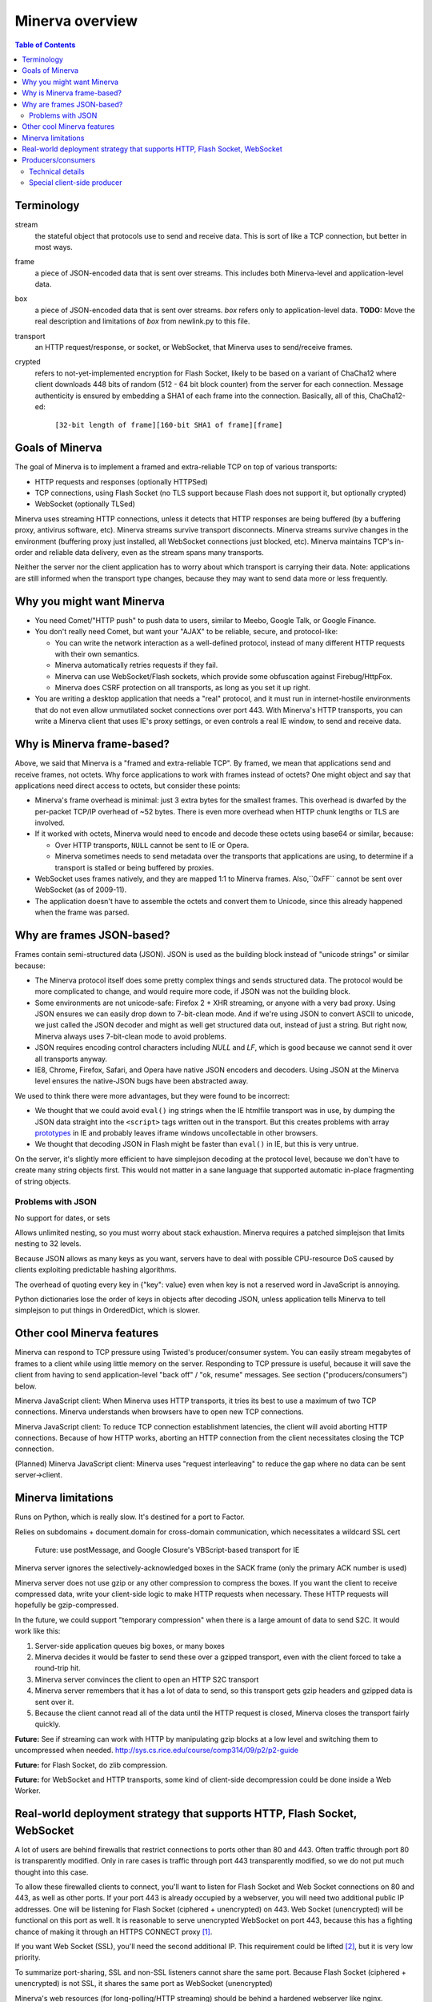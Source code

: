 =============
Minerva overview
=============

.. contents:: Table of Contents


Terminology
=========
stream
	the stateful object that protocols use to send and receive data. This is sort
	of like a TCP connection, but better in most ways.
frame
	a piece of JSON-encoded data that is sent over streams. This includes both
	Minerva-level and application-level data.
box
	a piece of JSON-encoded data that is sent over streams. *box* refers only
	to application-level data.
	**TODO:** Move the real description and limitations of *box* from newlink.py to this file.
transport
	an HTTP request/response, or socket, or WebSocket, that Minerva uses to
	send/receive frames.
crypted
	refers to not-yet-implemented encryption for Flash Socket, likely to be based
	on a variant of ChaCha12 where client downloads 448 bits of random
	(512 - 64 bit block counter) from the server for each connection. Message
	authenticity is ensured by embedding a SHA1 of each frame into the connection.
	Basically, all of this, ChaCha12-ed:

		``[32-bit length of frame][160-bit SHA1 of frame][frame]``


Goals of Minerva
============

The goal of Minerva is to implement a framed and extra-reliable TCP on top of
various transports:

*	HTTP requests and responses (optionally HTTPSed)
*	TCP connections, using Flash Socket (no TLS support because Flash does not support it, but optionally crypted)
*	WebSocket (optionally TLSed)

Minerva uses streaming HTTP connections, unless it detects that HTTP responses
are being buffered (by a buffering proxy, antivirus software, etc). Minerva streams
survive transport disconnects. Minerva streams survive
changes in the environment (buffering proxy just installed, all WebSocket connections
just blocked, etc). Minerva maintains TCP's in-order and reliable data delivery, even
as the stream spans many transports.

Neither the server nor the client application has to worry about which
transport is carrying their data. Note: applications are still informed when
the transport type changes, because they may want to send
data more or less frequently.


Why you might want Minerva
=====================
*	You need Comet/"HTTP push" to push data to users, similar to Meebo, Google Talk, or Google Finance.

*	You don't really need Comet, but want your "AJAX" to be reliable, secure, and protocol-like:

	*	You can write the network interaction as a well-defined protocol, instead of many different
		HTTP requests with their own semantics.

	*	Minerva automatically retries requests if they fail.

	*	Minerva can use WebSocket/Flash sockets, which provide some obfuscation against
		Firebug/HttpFox.

	*	Minerva does CSRF protection on all transports, as long as you set it up right.

*	You are writing a desktop application that needs a "real" protocol, and it must run in
	internet-hostile environments that do not even allow unmutilated socket connections over port 443.
	With Minerva's HTTP transports, you can write a Minerva client that uses IE's proxy settings,
	or even controls a real IE window, to send and receive data.



Why is Minerva frame-based?
=====================

Above, we said that Minerva is a "framed and extra-reliable TCP".
By framed, we mean that applications send and receive frames, not octets.
Why force applications to work with frames instead of octets? One might
object and say that applications need direct access to octets, but consider these points:

*	Minerva's frame overhead is minimal: just 3 extra bytes for the smallest frames.
	This overhead is dwarfed by the per-packet TCP/IP overhead of ~52 bytes.
	There is even more overhead when HTTP chunk lengths or TLS are involved.

*	If it worked with octets, Minerva would need to encode and decode these octets
	using base64 or similar, because:

	*	Over HTTP transports, ``NULL`` cannot be sent to IE or Opera.

	*	Minerva sometimes needs to send metadata over the transports that applications are using,
		to determine if a transport is stalled or being buffered by proxies.

*	WebSocket uses frames natively, and they are mapped 1:1 to Minerva frames.
	Also,``0xFF`` cannot be sent over WebSocket (as of 2009-11).

*	The application doesn't have to assemble the octets and convert them to Unicode,
	since this already happened when the frame was parsed.


Why are frames JSON-based?
=====================

Frames contain semi-structured data (JSON). JSON is used as the building block
instead of "unicode strings" or similar because:

*	The Minerva protocol itself does some pretty complex things and sends structured
	data. The protocol would be more complicated to change, and would require more
	code, if JSON was not the building block.

*	Some environments are not unicode-safe: Firefox 2 + XHR streaming,
	or anyone with a very bad proxy. Using JSON ensures we can easily drop down to
	7-bit-clean mode. And if we're using JSON to convert ASCII to unicode, we just
	called the JSON decoder and might as well get structured data out, instead of
	just a string. But right now, Minerva always uses 7-bit-clean mode to avoid problems.

*	JSON requires encoding control characters including `NULL` and `LF`, which is good
	because we cannot send it over all transports anyway.

*	IE8, Chrome, Firefox, Safari, and Opera have native JSON encoders and decoders.
	Using JSON at the Minerva level ensures the native-JSON bugs have been abstracted
	away.

We used to think there were more advantages, but they were found to be incorrect:

* 	We thought that we could avoid ``eval()`` ing strings when the IE htmlfile transport
	was in use, by dumping the JSON data straight into the ``<script>`` tags written
	out in the transport. But this
	creates problems with array prototypes_ in IE and probably leaves iframe windows
	uncollectable in other browsers.

*	We thought that decoding JSON in Flash might be faster than ``eval()`` in IE,
	but this is very untrue.

.. _prototypes: see comments in ``goog.typeOf`` in Closure Library.

On the server, it's slightly more efficient to have simplejson decoding at the protocol
level, because we don't have to create many string objects first. This would not matter
in a sane language that supported automatic in-place fragmenting of string objects.


Problems with JSON
-------------------------
No support for dates, or sets

Allows unlimited nesting, so you must worry about stack exhaustion. Minerva requires a
patched simplejson that limits nesting to 32 levels.

Because JSON allows as many keys as you want, servers have to deal with possible
CPU-resource DoS caused by clients exploiting predictable hashing algorithms.

The overhead of quoting every key in {"key": value} even when key is not a
reserved word in JavaScript is annoying.

Python dictionaries lose the order of keys in objects after decoding JSON, unless
application tells Minerva to tell simplejson to put things in OrderedDict, which is
slower.


Other cool Minerva features
====================

Minerva can respond to TCP pressure using Twisted's producer/consumer system.
You can easily stream megabytes of frames to a client while using little memory
on the server. Responding to TCP pressure is useful, because it will save the client
from having to send application-level "back off" / "ok, resume" messages.
See section ("producers/consumers") below.

Minerva JavaScript client: When Minerva uses HTTP transports, it tries its best to use a maximum
of two TCP connections. Minerva understands when browsers have to open new TCP connections.

Minerva JavaScript client: To reduce TCP connection establishment latencies, the client will avoid
aborting HTTP connections. Because of how HTTP works, aborting an HTTP connection
from the client necessitates closing the TCP connection.

(Planned) Minerva JavaScript client: Minerva uses "request interleaving" to reduce the gap
where no data can be sent server->client.



Minerva limitations
=============

Runs on Python, which is really slow. It's destined for a port to Factor.

Relies on subdomains + document.domain for cross-domain communication,
which necessitates a wildcard SSL cert

	Future: use postMessage, and Google Closure's VBScript-based transport for IE

Minerva server ignores the selectively-acknowledged boxes in the SACK frame
(only the primary ACK number is used)

Minerva server does not use gzip or any other compression to compress the boxes.
If you want the client to receive compressed data, write your client-side logic to make
HTTP requests when necessary. These HTTP requests will hopefully be gzip-compressed.

In the future, we could support "temporary compression" when there is a large amount
of data to send S2C. It would work like this:

1.	Server-side application queues big boxes, or many boxes
2.	Minerva decides it would be faster to send these over a gzipped transport, even with
	the client forced to take a round-trip hit.
3.	Minerva server convinces the client to open an HTTP S2C transport
4.	Minerva server remembers that it has a lot of data to send, so this transport gets gzip headers
	and gzipped data is sent over it.
5.	Because the client cannot read all of the data until the HTTP request is closed, Minerva
	closes the transport fairly quickly.

**Future:** See if streaming can work with HTTP by manipulating gzip blocks at a low level
and switching them to uncompressed when needed.
http://sys.cs.rice.edu/course/comp314/09/p2/p2-guide

**Future:** for Flash Socket, do zlib compression.

**Future:** for WebSocket and HTTP transports, some kind of client-side decompression
could be done inside a Web Worker.



Real-world deployment strategy that supports HTTP, Flash Socket, WebSocket
=======================================================

A lot of users are behind firewalls that restrict connections to ports other than 80 and 443.
Often traffic through port 80 is transparently modified. Only in rare cases is traffic through
port 443 transparently modified, so we do not put much thought into this case.

To allow these firewalled clients to connect, you'll want to listen for Flash Socket and
Web Socket connections on 80 and 443, as well as other ports. If your port 443
is already occupied by a webserver, you will need two additional public IP addresses.
One will be listening for Flash Socket (ciphered + unencrypted) on 443. Web Socket
(unencrypted) will be functional on this port as well. It is reasonable to serve unencrypted
WebSocket on port 443, because this has a fighting chance of making it through an HTTPS
CONNECT proxy [#]_.

If you want Web Socket (SSL), you'll need the second additional IP. This requirement could be
lifted [#]_, but it is very low priority.

To summarize port-sharing, SSL and non-SSL listeners cannot share the same port.
Because Flash Socket (ciphered + unencrypted) is not SSL, it shares the same port as
WebSocket (unencrypted)

Minerva's web resources (for long-polling/HTTP streaming) should be behind a hardened webserver
like nginx. Compared to twisted.web, nginx is a bit harder to DoS, handles more compatibility
problems, and maintains an SSL session cache [#]_. These advantages probably
outweigh the overhead of an open socket for every long-polling/streaming HTTP request.
In the future, we may move more of Minerva's HTTP functionality into nginx, in the spirit
of nginx_http_push_module [#]_.

Here is a reasonable setup for a small website:

*	nginx listening on ports 80 and 443 on IP0

	*	reverse-proxying non-static content on both ports to a Twisted server that
		is serving web resources, one of which is a newlink.HttpFace

*	Twisted process running:

	*	newlink.HttpFace, listening on a Unix socket or TCP port for upstream
		proxy (often nginx).
	*	newlink.SocketFace, listening on 80, 443, 843, <extra ports> on IP1.
	*	newlink.SocketFace + SSL, listening on 80, 443, <extra ports> on IP2.

Why listen on port 843?
843 is the port where Flash first looks for a Socket master policy file. [#]_ SocketFace serves Flash socket policy files when asked. If Flash
player cannot get the policy file from port 843, it will try to get the policy from the
connection destination port. But by serving the policy on port 843, we reduce the
time needed to establish the first connection.

Note: 843 is used for Minerva data transmission as well, but typically only as
a fallback. It's not restricted to just serving the policy file.

Note that Flash Socket cannot connect to the `+ SSL' listener (which right now it is
only for WebSocket SSL), so we do not need to have a non-SSL SocketFace listen on port 843 on IP2.

Suggested <extra ports> for listening:

*	21 (ftp), 22 (ssh), 110 (pop3), 143 (imap), 465 (SMTPs - MS),
	843 (Flash master policy port) 993 (imap+ssl), 995 (pop3+ssl)

Also, keep in mind that SSL connections will use a lot more memory compared to
non-SSL connections. [#]_

**TODO:** import information about increasing connection limits on Linux, including
raising unix socket backlog for Twisted itself

..	[#] "Most proxies disable CONNECT to anything but port 443."
  	http://lists.whatwg.org/htdig.cgi/whatwg-whatwg.org/2008-November/017241.html

..	[#] This can be done by using Twisted's support for mem-bio SSL, but exarkun says
	this copies data a lot. An alternate approach would be to use OpenSSL's built-in
	passthrough of data when the connection doesn't look like SSL. To work with the
	standard OpenSSL, this might require changing our Minerva protocols a bit to trigger
	OpenSSL's fallback. This approach is very ugly. See http://twistedmatrix.com/trac/ticket/490

..	[#] See nginx/src/event/ngx_event_openssl.c
	http://repo.or.cz/w/nginx.git/blob/master:/src/event/ngx_event_openssl.c

..	[#] http://pushmodule.slact.net/

..	[#] http://www.adobe.com/devnet/flashplayer/articles/fplayer9_security_04.html

..	[#] http://google.com/search?hl=en&q=%22occupancy%20of%20ssl%20connections%22%20nginx


Producers/consumers
================

Like twisted's TCP transport and twisted.web Requests, Minerva supports producers/consumers [#]_.

In Minerva, a producer can be attached to the Stream (generally a MinervaProtocol
attaches itself). This poses some challenges to the implementation, because Minerva
transports may frequently attach and detach from the Stream.

In general, TCP pressure from the TCP transport of the primary
transport directly affects the producer attached to Stream. Also, if the producer is a push
producer and no Minerva transports are attached the Stream, the producer is paused.

..	[#] http://twistedmatrix.com/projects/core/documentation/howto/producers.html


Technical details
---------------------

"type of producer" means pull or push.

This is the object chain, "upstream" objects at top. Objects on adjacent lines
usually know about each other.

*	MinervaProtocol
*	Stream
*	\*Transport
*	(Twisted)

Producer attachment goes downstream, pressure information goes upstream.

When a client connects, (Twisted) causes \*Transport creation,
which causes Stream creation, which causes MinervaProtocol creation. This
might not happen instantly, because \*Transport must be authenticated first.
At this time, there are no producers in the system.

MinervaProtocol can at any time register or unregister a pull or push producer with Stream.

Stream's goal is to attach the same type of producer with every S2C transport that attaches to it,
even if the S2C transport isn't attached yet.

Stream must also unregister producers from transports that are no longer primary transports.

If type of producer is push, Stream must also call pauseProducing on MinervaProtocol whenever
there is no primary transport. It must also call resumeProducing when this situation ends.

\*Transport's job is simple, it just registers itself as the correct type of producer with Twisted.
One edge case: it must remember if Twisted paused it, and if so, pauseProducing newly-attached push producers.

During normal operation for a registered PULL producer, these conditions result in
resumeProducing calls on MinervaProtocol:
*	(Twisted) - [resume] when it wants more data to send

During normal operation for a registered PUSH producer, these conditions result in
pauseProducing or resumeProducing calls on MinervaProtocol:

*	(Twisted) - [resume] when it wants more data to send
*	(Twisted) - [pause] when it has enough data
*	\*Transport - [pause] if it was paused earlier by (Twisted)
*	Stream - [pause] when there are no primary transports
*	Stream - If paused, [resume] when a primary transport appears



Special client-side producer
----------------------------------
Minerva client supports registering a special pull producer that will be pulled right
before Minerva client makes any HTTP request. This is useful if Minerva client is using
HTTP as primary transport, and client application wants to occasionally upload data
without incurring the cost of a C2S HTTP request. If Minerva is using HTTP as primary
transport, the pull producer will be pulled around every 55 seconds.
